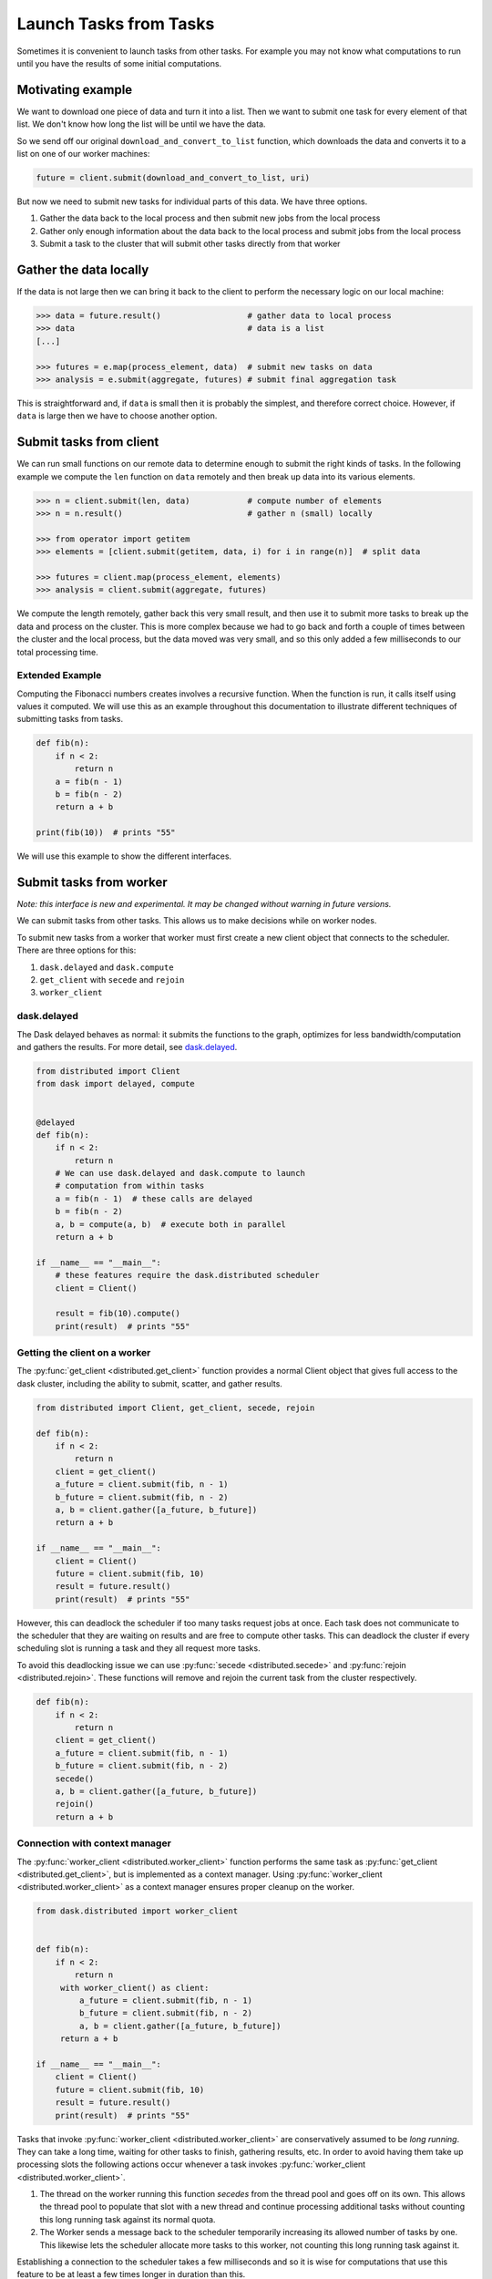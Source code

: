 Launch Tasks from Tasks
=======================

Sometimes it is convenient to launch tasks from other tasks.
For example you may not know what computations to run until you have the
results of some initial computations.

Motivating example
------------------

We want to download one piece of data and turn it into a list.  Then we want to
submit one task for every element of that list.  We don't know how long the
list will be until we have the data.

So we send off our original ``download_and_convert_to_list`` function, which
downloads the data and converts it to a list on one of our worker machines:

.. code-block:: python

   future = client.submit(download_and_convert_to_list, uri)

But now we need to submit new tasks for individual parts of this data.  We have
three options.

1.  Gather the data back to the local process and then submit new jobs from the
    local process
2.  Gather only enough information about the data back to the local process and
    submit jobs from the local process
3.  Submit a task to the cluster that will submit other tasks directly from
    that worker

Gather the data locally
-----------------------

If the data is not large then we can bring it back to the client to perform the
necessary logic on our local machine:

.. code-block:: python

   >>> data = future.result()                  # gather data to local process
   >>> data                                    # data is a list
   [...]

   >>> futures = e.map(process_element, data)  # submit new tasks on data
   >>> analysis = e.submit(aggregate, futures) # submit final aggregation task

This is straightforward and, if ``data`` is small then it is probably the
simplest, and therefore correct choice.  However, if ``data`` is large then we
have to choose another option.


Submit tasks from client
------------------------

We can run small functions on our remote data to determine enough to submit the
right kinds of tasks.  In the following example we compute the ``len`` function
on ``data`` remotely and then break up data into its various elements.

.. code-block:: python

   >>> n = client.submit(len, data)            # compute number of elements
   >>> n = n.result()                          # gather n (small) locally

   >>> from operator import getitem
   >>> elements = [client.submit(getitem, data, i) for i in range(n)]  # split data

   >>> futures = client.map(process_element, elements)
   >>> analysis = client.submit(aggregate, futures)

We compute the length remotely, gather back this very small result, and then
use it to submit more tasks to break up the data and process on the cluster.
This is more complex because we had to go back and forth a couple of times
between the cluster and the local process, but the data moved was very small,
and so this only added a few milliseconds to our total processing time.

Extended Example
~~~~~~~~~~~~~~~~

Computing the Fibonacci numbers creates involves a recursive function. When the
function is run, it calls itself using values it computed. We will use this as
an example throughout this documentation to illustrate different techniques of
submitting tasks from tasks.

.. code-block:: python

   def fib(n):
       if n < 2:
           return n
       a = fib(n - 1)
       b = fib(n - 2)
       return a + b

   print(fib(10))  # prints "55"

We will use this example to show the different interfaces.

Submit tasks from worker
------------------------

*Note: this interface is new and experimental.  It may be changed without
warning in future versions.*

We can submit tasks from other tasks.  This allows us to make decisions while
on worker nodes.

To submit new tasks from a worker that worker must first create a new client
object that connects to the scheduler. There are three options for this:

1. ``dask.delayed`` and ``dask.compute``
2. ``get_client`` with ``secede`` and ``rejoin``
3. ``worker_client``


dask.delayed
~~~~~~~~~~~~

The Dask delayed behaves as normal: it submits the functions to the graph,
optimizes for less bandwidth/computation and gathers the results.  For more
detail, see `dask.delayed`_.

.. code-block:: python

    from distributed import Client
    from dask import delayed, compute


    @delayed
    def fib(n):
        if n < 2:
            return n
        # We can use dask.delayed and dask.compute to launch
        # computation from within tasks
        a = fib(n - 1)  # these calls are delayed
        b = fib(n - 2)
        a, b = compute(a, b)  # execute both in parallel
        return a + b

    if __name__ == "__main__":
        # these features require the dask.distributed scheduler
        client = Client()

        result = fib(10).compute()
        print(result)  # prints "55"

.. _dask.delayed: https://dask.pydata.org/en/latest/delayed.html

Getting the client on a worker
~~~~~~~~~~~~~~~~~~~~~~~~~~~~~~

The :py:func:`get_client <distributed.get_client>` function provides a normal
Client object that gives full access to the dask cluster, including the ability
to submit, scatter, and gather results.

.. code-block:: python

    from distributed import Client, get_client, secede, rejoin

    def fib(n):
        if n < 2:
            return n
        client = get_client()
        a_future = client.submit(fib, n - 1)
        b_future = client.submit(fib, n - 2)
        a, b = client.gather([a_future, b_future])
        return a + b

    if __name__ == "__main__":
        client = Client()
        future = client.submit(fib, 10)
        result = future.result()
        print(result)  # prints "55"

However, this can deadlock the scheduler if too many tasks request jobs at
once. Each task does not communicate to the scheduler that they are waiting on
results and are free to compute other tasks. This can deadlock the cluster if
every scheduling slot is running a task and they all request more tasks.

To avoid this deadlocking issue we can use :py:func:`secede
<distributed.secede>` and :py:func:`rejoin <distributed.rejoin>`. These
functions will remove and rejoin the current task from the cluster
respectively.

.. code-block:: python

    def fib(n):
        if n < 2:
            return n
        client = get_client()
        a_future = client.submit(fib, n - 1)
        b_future = client.submit(fib, n - 2)
        secede()
        a, b = client.gather([a_future, b_future])
        rejoin()
        return a + b

Connection with context manager
~~~~~~~~~~~~~~~~~~~~~~~~~~~~~~~

The :py:func:`worker_client <distributed.worker_client>` function performs the
same task as :py:func:`get_client <distributed.get_client>`, but is implemented
as a context manager.  Using :py:func:`worker_client
<distributed.worker_client>` as a context manager ensures proper cleanup on the
worker.

.. code-block:: python

    from dask.distributed import worker_client


    def fib(n):
        if n < 2:
            return n
         with worker_client() as client:
             a_future = client.submit(fib, n - 1)
             b_future = client.submit(fib, n - 2)
             a, b = client.gather([a_future, b_future])
         return a + b

    if __name__ == "__main__":
        client = Client()
        future = client.submit(fib, 10)
        result = future.result()
        print(result)  # prints "55"

Tasks that invoke :py:func:`worker_client <distributed.worker_client>` are
conservatively assumed to be *long running*.  They can take a long time,
waiting for other tasks to finish, gathering results, etc. In order to avoid
having them take up processing slots the following actions occur whenever a
task invokes :py:func:`worker_client <distributed.worker_client>`.

1.  The thread on the worker running this function *secedes* from the thread
    pool and goes off on its own.  This allows the thread pool to populate that
    slot with a new thread and continue processing additional tasks without
    counting this long running task against its normal quota.
2.  The Worker sends a message back to the scheduler temporarily increasing its
    allowed number of tasks by one.  This likewise lets the scheduler allocate
    more tasks to this worker, not counting this long running task against it.

Establishing a connection to the scheduler takes a few milliseconds and so it
is wise for computations that use this feature to be at least a few times
longer in duration than this.
